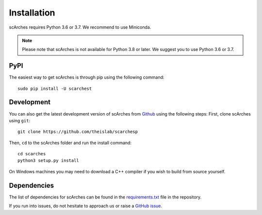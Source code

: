 Installation
============
scArches requires Python 3.6 or 3.7. We recommend to use Miniconda.

.. note::

   Please note that scArches is not available for Python 3.8 or later.
   We suggest you to use Python 3.6 or 3.7.


PyPI
--------


The easiest way to get scArches is through pip using the following command::

    sudo pip install -U scarchest

Development
---------------

You can also get the latest development version of scArches from `Github <https://github.com/theislab/scarchesp/>`_ using the following steps:
First, clone scArches using ``git``::

    git clone https://github.com/theislab/scarchesp


Then, ``cd`` to the scArches folder and run the install command::

    cd scarches
    python3 setup.py install

On Windows machines you may need to download a C++ compiler if you wish to build from source yourself. 

Dependencies
------------

The list of dependencies for scArches can be found in the `requirements.txt <https://github.com/theislab/scarchep/blob/master/requirements.txt>`_ file in the repository.

If you run into issues, do not hesitate to approach us or raise a `GitHub issue <https://github.com/theislab/scarchesp/issues/new/choose>`_.


